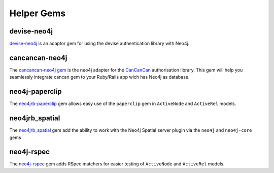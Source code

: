 Helper Gems
====================

devise-neo4j
------------

`devise-neo4j <https://github.com/neo4jrb/devise-neo4j>`_ is an adaptor gem for using the devise authentication library with Neo4j.

cancancan-neo4j
--------------------

The `cancancan-neo4j gem <https://github.com/CanCanCommunity/cancancan-neo4j>`_ is the neo4j adapter for the `CanCanCan <https://github.com/canCanCommunity/cancancan>`_ authorisation library. This gem will help you seamlessly integrate cancan gem to your Ruby/Rails app wich has Neo4j as database.

neo4j-paperclip
---------------

The `neo4jrb-paperclip <https://github.com/l4u/neo4jrb-paperclip>`_ gem allows easy use of the ``paperclip`` gem in ``ActiveNode`` and ``ActiveRel`` models.

neo4jrb_spatial
---------------

The `neo4jrb_spatial <https://github.com/neo4jrb/neo4jrb_spatial>`_ gem add the ability to work with the Neo4j Spatial server plugin via the ``neo4j`` and ``neo4j-core`` gems

neo4j-rspec
-----------

The `neo4j-rspec <https://github.com/sineed/neo4j-rspec>`_ gem adds RSpec matchers for easier testing of ``ActiveNode`` and ``ActiveRel`` models.
